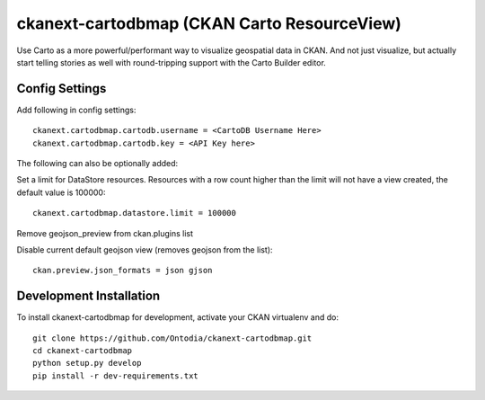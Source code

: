 =============
ckanext-cartodbmap (CKAN Carto ResourceView)
=============

Use Carto as a more powerful/performant way to visualize geospatial data in CKAN.  And not just visualize, but actually start telling stories as well with round-tripping support with the Carto Builder editor.

---------------
Config Settings
---------------
Add following in config settings::

    ckanext.cartodbmap.cartodb.username = <CartoDB Username Here> 
    ckanext.cartodbmap.cartodb.key = <API Key here> 


The following can also be optionally added::

Set a limit for DataStore resources. Resources with a row count higher than the limit will not have a view created, the default value is 100000::

    ckanext.cartodbmap.datastore.limit = 100000


Remove geojson_preview from ckan.plugins list

Disable current default geojson view (removes geojson from the list)::
		
	ckan.preview.json_formats = json gjson



------------------------
Development Installation
------------------------

To install ckanext-cartodbmap for development, activate your CKAN virtualenv and
do::

    git clone https://github.com/Ontodia/ckanext-cartodbmap.git
    cd ckanext-cartodbmap
    python setup.py develop
    pip install -r dev-requirements.txt
